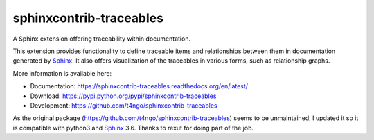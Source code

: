 sphinxcontrib-traceables
==============================================================================

|pypi-version| |pypi-downloads| |docs-status| |build-status|
|coverage-status| |pypi-license|

A Sphinx extension offering traceability within documentation.

This extension provides functionality to define traceable items and
relationships between them in documentation generated by `Sphinx`_.
It also offers visualization of the traceables in various forms, such
as relationship graphs.

More information is available here:

- Documentation: https://sphinxcontrib-traceables.readthedocs.org/en/latest/
- Download: https://pypi.python.org/pypi/sphinxcontrib-traceables
- Development: https://github.com/t4ngo/sphinxcontrib-traceables

As the original package (https://github.com/t4ngo/sphinxcontrib-traceables) seems to be unmaintained, I updated it so it is compatible with python3 and `Sphinx`_ 3.6.
Thanks to rexut for doing part of the job.

.. _Sphinx: http://sphinx-doc.org/

.. |docs-status| image:: https://readthedocs.org/projects/sphinxcontrib-traceables/badge/?version=latest
    :alt: Documentation status
    :scale: 100%
    :target: https://sphinxcontrib-traceables.readthedocs.org/en/latest/?badge=latest

.. |build-status| image:: https://travis-ci.org/t4ngo/sphinxcontrib-traceables.svg
    :alt: Build status
    :target: https://travis-ci.org/t4ngo/sphinxcontrib-traceables

.. |coverage-status| image:: https://coveralls.io/repos/t4ngo/sphinxcontrib-traceables/badge.svg?branch=master&service=github
    :alt: Test coverage status
    :target: https://coveralls.io/github/t4ngo/sphinxcontrib-traceables?branch=master

.. |pypi-version| image:: https://img.shields.io/pypi/v/sphinxcontrib-traceables.svg
    :alt: Latest version at PyPI
    :target: https://pypi.python.org/pypi/sphinxcontrib-traceables

.. |pypi-downloads| image:: https://img.shields.io/pypi/dm/sphinxcontrib-traceables.svg
    :alt: Downloads from PyPI last month
    :target: https://pypi.python.org/pypi/sphinxcontrib-traceables

.. |pypi-license| image:: https://img.shields.io/pypi/l/sphinxcontrib-traceables.svg
    :alt: License specified at PyPI
    :target: https://pypi.python.org/pypi/sphinxcontrib-traceables
